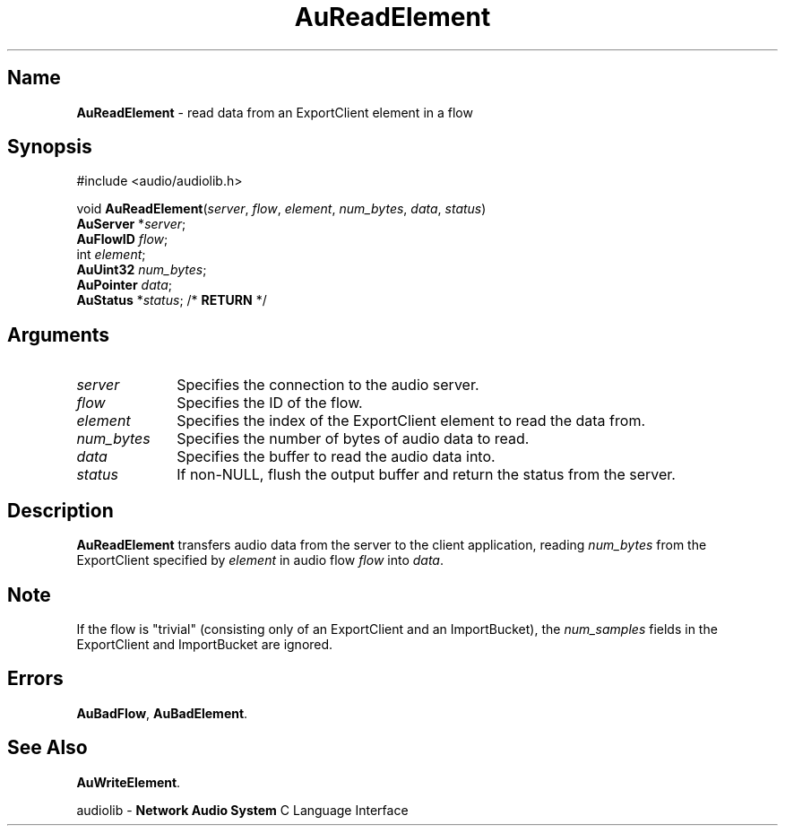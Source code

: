 .\" $NCDId: @(#)AuRdEl.man,v 1.1 1994/09/27 00:33:57 greg Exp $
.\" copyright 1994 Steven King
.\"
.\" portions are
.\" * Copyright 1993 Network Computing Devices, Inc.
.\" *
.\" * Permission to use, copy, modify, distribute, and sell this software and its
.\" * documentation for any purpose is hereby granted without fee, provided that
.\" * the above copyright notice appear in all copies and that both that
.\" * copyright notice and this permission notice appear in supporting
.\" * documentation, and that the name Network Computing Devices, Inc. not be
.\" * used in advertising or publicity pertaining to distribution of this
.\" * software without specific, written prior permission.
.\" * 
.\" * THIS SOFTWARE IS PROVIDED 'AS-IS'.  NETWORK COMPUTING DEVICES, INC.,
.\" * DISCLAIMS ALL WARRANTIES WITH REGARD TO THIS SOFTWARE, INCLUDING WITHOUT
.\" * LIMITATION ALL IMPLIED WARRANTIES OF MERCHANTABILITY, FITNESS FOR A
.\" * PARTICULAR PURPOSE, OR NONINFRINGEMENT.  IN NO EVENT SHALL NETWORK
.\" * COMPUTING DEVICES, INC., BE LIABLE FOR ANY DAMAGES WHATSOEVER, INCLUDING
.\" * SPECIAL, INCIDENTAL OR CONSEQUENTIAL DAMAGES, INCLUDING LOSS OF USE, DATA,
.\" * OR PROFITS, EVEN IF ADVISED OF THE POSSIBILITY THEREOF, AND REGARDLESS OF
.\" * WHETHER IN AN ACTION IN CONTRACT, TORT OR NEGLIGENCE, ARISING OUT OF OR IN
.\" * CONNECTION WITH THE USE OR PERFORMANCE OF THIS SOFTWARE.
.\"
.\" $Id$
.TH AuReadElement 3 "1.2" "audiolib - read from element"
.SH \fBName\fP
\fBAuReadElement\fP \- read data from an ExportClient element in a flow
.SH \fBSynopsis\fP
#include <audio/audiolib.h>
.sp 1
void \fBAuReadElement\fP(\fIserver\fP, \fIflow\fP, \fIelement\fP, \fInum_bytes\fP, \fIdata\fP, \fIstatus\fP)
.br
    \fBAuServer\fP *\fIserver\fP;
.br
    \fBAuFlowID\fP \fIflow\fP;
.br
    int \fIelement\fP;
.br
    \fBAuUint32\fP \fInum_bytes\fP;
.br
    \fBAuPointer\fP \fIdata\fP;
.br
    \fBAuStatus\fP *\fIstatus\fP; /* \fBRETURN\fP */
.SH \fBArguments\fP
.IP \fIserver\fP 1i
Specifies the connection to the audio server.
.IP \fIflow\fP 1i
Specifies the ID of the flow.
.IP \fIelement\fP 1i
Specifies the index of the ExportClient element to read the data from.
.IP \fInum_bytes\fP 1i
Specifies the number of bytes of audio data to read.
.IP \fIdata\fP 1i
Specifies the buffer to read the audio data into.
.IP \fIstatus\fP 1i
If non-NULL, flush the output buffer and return the status from the server.
.SH \fBDescription\fP
\fBAuReadElement\fP transfers audio data from the server to the client application, reading \fInum_bytes\fP from the ExportClient specified by \fIelement\fP in audio flow \fIflow\fP into \fIdata\fP.
.SH \fBNote\fP
If the flow is "trivial" (consisting only of an ExportClient and an ImportBucket), the \fInum_samples\fP fields in the ExportClient and ImportBucket are ignored.
.SH \fBErrors\fP
\fBAuBadFlow\fP,
\fBAuBadElement\fP.
.SH \fBSee Also\fP
\fBAuWriteElement\fP.
.sp 1
audiolib \- \fBNetwork Audio System\fP C Language Interface
